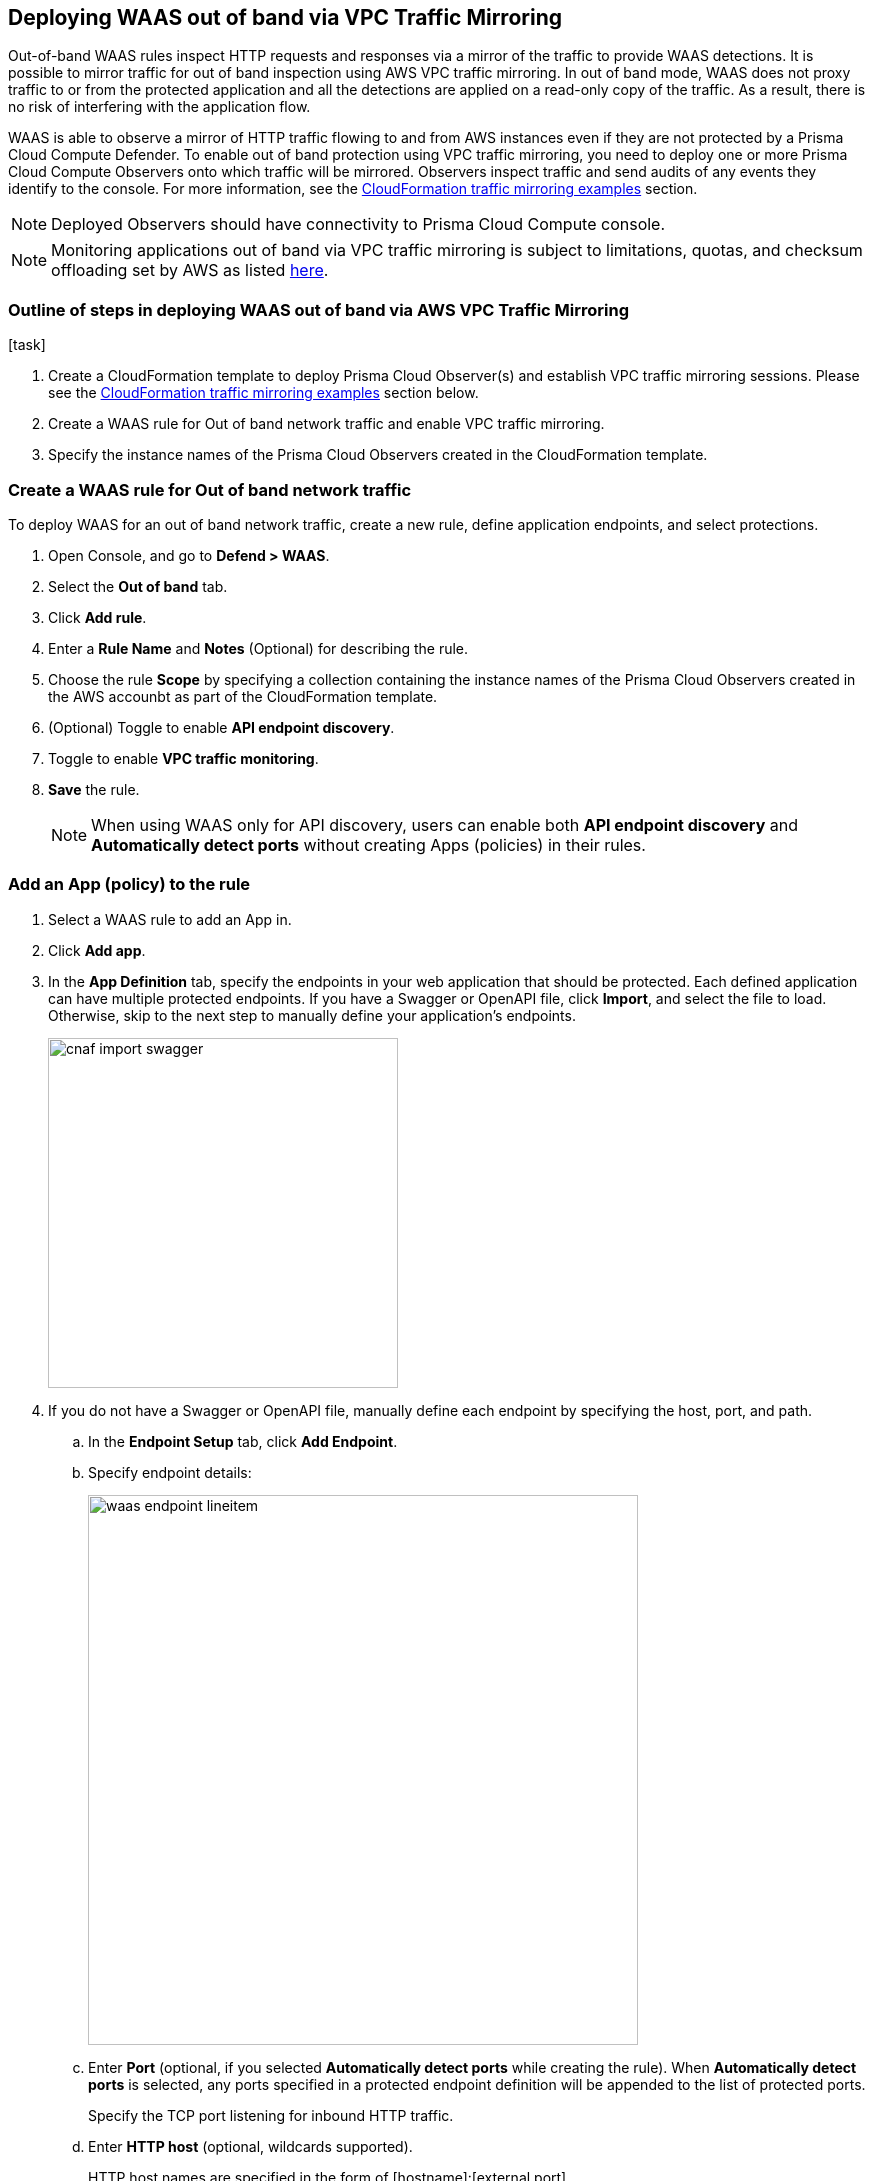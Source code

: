 == Deploying WAAS out of band via VPC Traffic Mirroring

Out-of-band WAAS rules inspect HTTP requests and responses via a mirror of the traffic to provide WAAS detections. 
It is possible to mirror traffic for out of band inspection using AWS VPC traffic mirroring.
In out of band mode, WAAS does not proxy traffic to or from the protected application and all the detections are applied on a read-only copy of the traffic. 
As a result, there is no risk of interfering with the application flow.

WAAS is able to observe a mirror of HTTP traffic flowing to and from AWS instances even if they are not protected by a Prisma Cloud Compute Defender. To enable out of band protection using VPC traffic mirroring, you need to deploy one or more Prisma Cloud Compute Observers onto which traffic will be mirrored. Observers inspect traffic and send audits of any events they identify to the console.
For more information, see the <<CloudFormation traffic mirroring examples>> section.

NOTE: Deployed Observers should have connectivity to Prisma Cloud Compute console.

NOTE: Monitoring applications out of band via VPC traffic mirroring is subject to limitations, quotas, and checksum offloading set by AWS as listed  xref:https://docs.aws.amazon.com/vpc/latest/mirroring/traffic-mirroring-limits.html[here].


.[task]
=== Outline of steps in deploying WAAS out of band via AWS VPC Traffic Mirroring

[.procedure]
. Create a CloudFormation template to deploy Prisma Cloud Observer(s) and establish VPC traffic mirroring sessions. Please see the <<CloudFormation traffic mirroring examples>> section below.

. Create a WAAS rule for Out of band network traffic and enable VPC traffic mirroring.

. Specify the instance names of the Prisma Cloud Observers created in the CloudFormation template.


[.task]
=== Create a WAAS rule for Out of band network traffic

To deploy WAAS for an out of band network traffic, create a new rule, define application endpoints, and select protections.

[.procedure]
. Open Console, and go to *Defend > WAAS*.

. Select the *Out of band* tab.

. Click *Add rule*.

. Enter a *Rule Name* and *Notes* (Optional) for describing the rule.

. Choose the rule *Scope* by specifying a collection containing the instance names of the Prisma Cloud Observers created in the AWS accounbt as part of the CloudFormation template.

. (Optional) Toggle to enable *API endpoint discovery*.

. Toggle to enable *VPC traffic monitoring*.

. *Save* the rule.
+
NOTE: When using WAAS only for API discovery, users can enable both *API endpoint discovery* and *Automatically detect ports* without creating Apps (policies) in their rules.


[.task]
=== Add an App (policy) to the rule

[.procedure]
. Select a WAAS rule to add an App in.

. Click *Add app*.

. In the *App Definition* tab, specify the endpoints in your web application that should be protected.
Each defined application can have multiple protected endpoints.
If you have a Swagger or OpenAPI file, click *Import*, and select the file to load.
Otherwise, skip to the next step to manually define your application's endpoints.
+
image::cnaf_import_swagger.png[width=350]

. If you do not have a Swagger or OpenAPI file, manually define each endpoint by specifying the host, port, and path.

.. In the *Endpoint Setup* tab, click *Add Endpoint*.

.. Specify endpoint details:
+
image::waas_endpoint_lineitem.png[width=550]

.. Enter *Port* (optional, if you selected *Automatically detect ports* while creating the rule). When *Automatically detect ports* is selected, any ports specified in a protected endpoint definition will be appended to the list of protected ports.
+
Specify the TCP port listening for inbound HTTP traffic.

.. Enter *HTTP host* (optional, wildcards supported).
+
HTTP host names are specified in the form of [hostname]:[external port].
+
External port is defined as the TCP port on the host, listening for inbound HTTP traffic. If the the value of the external port is "80" for non-TLS endpoints or "443" for TLS endpoints it can be omitted. Examples: "*.example.site", "docs.example.site", "www.example.site:8080", etc. 

.. Enter *Base path* (optional, wildcards supported):
+
Base path for WAAS to match on, when applying protections.
+
Examples: "/admin", "/" (root path only), "/*", /v2/api", etc. 

.. Click *Create Endpoint*

.. If your application requires xref:./waas_api_protection.adoc[API protection], select the "API Protection" tab and define for each path the allowed methods, parameters, types, etc. See detailed definition instructions in the xref:./waas_api_protection.adoc[API protection] help page.

. Continue to *App Firewall* tab, select the protections as shown in the screenshot below:
+
image::waas_out_of_band_app_firewall.png[width=750]
For more information, see xref:./waas_app_firewall.adoc[App Firewall settings].

. Continue to *DoS protection* tab and select <<../waas_dos_protection.adoc#,DoS protection>> to enable.

. Continue to *Access Control* tab and select <<../waas_access_control.adoc#,access controls>> to enable.

. Continue to *Bot protection* tab, select the protections as shown in the screenshot below:
+
image::waas_out_of_band_bot_protection.png[width=750]
For more information, see xref:./waas_bot_protection.adoc[Bot protections].

. Continue to *Custom rules* tab and select <<../waas_custom_rules.adoc#,Custom rules>> to enable.

. Continue to *Advanced settings* tab, set the options shown in the screenshot below:
+
image::waas_out_of_band_advanced_settings.png[width=750]
For more information, see xref:./waas_advanced_settings.adoc[Advanced settings].

. Click *Save*.

. You should be redirected to the *Rule Overview* page.
+
Select the created new rule to display *Rule Resources* and for each application a list of *protected endpoints* and *enabled protections*.
+
image::waas_out_of_band_rule_overview.png[width=650]

. Test protected endpoint using the following xref:./waas/waas_app_firewall.adoc#sanity_tests[sanity tests].

. Go to *Monitor > Events*, click on *WAAS for Out of band* and observe events generated. 
+
NOTE: For more information, see the <<../waas_analytics.adoc#,WAAS analytics help page>>


[#actions]
=== WAAS Actions for out of band traffic

The following actions are applicable for the HTTP requests or response related to the *out of band traffic*:

* *Alert* - An audit is generated for visibility.

* *Disable* - The WAAS action is disabled.


=== CloudFormation traffic mirroring examples

==== CloudFormation template for mirroring traffic between an HTTP server and a single observer

[source,yaml]
----
AWSTemplateFormatVersion: '2010-09-09'

Description: Example of CloudFormation template for mirroring traffic between an HTTP server and a single observer.

Parameters:
  VpcId:
    Type: AWS::EC2::VPC::Id
    Description: Specify the VPC for the environment.
    ConstraintDescription: Must be the VPC Id of an existing Virtual Private Cloud.
  SubnetId:
    Type: AWS::EC2::Subnet::Id
    Description: The ID of the Subnet for the environment.
    ConstraintDescription: must be the Subnet Id of an existing Subnet that resides in the selected Virtual Private Cloud.
  DefenderInstanceType:
    Description: EC2 instance type for the defender.
    Type: String
    Default: t3.small
    AllowedValues: [
      t3.nano, t3.micro, t3.small, t3.medium, t3.large, t3.xlarge, t3.2xlarge,

      m5.large, m5.xlarge, m5.2xlarge, m5.4xlarge, m5.8xlarge, m5.12xlarge, m5.16xlarge, m5.24xlarge,
      m5n.large, m5n.xlarge, m5n.2xlarge, m5n.4xlarge, m5n.8xlarge, m5n.12xlarge, m5n.16xlarge, m5n.24xlarge,
    ]
    ConstraintDescription: must be a valid EC2 instance type.
  DefenderDiskVolumeSize:
    Default: 20
    Description: Disk volume size in GB. Must be at least 20.
    ConstraintDescription: Must be a number greater or equal to 20
    MinValue: 20
    Type: Number
  DefenderDeploymentScript:
    Description: The command to run for deploying the defender
    Type: String
    AllowedPattern: 'curl.*/api/v1/scripts/defender\.sh.*'
    ConstraintDescription: must be the script to install a Defender on host provided by the console
  HttpServersInstanceType:
    Description: EC2 instance type for the http servers.
    Type: String
    Default: t3.small
    # t2 instance types cannot be mirrored
    AllowedValues: [
      t3.nano, t3.micro, t3.small, t3.medium, t3.large, t3.xlarge, t3.2xlarge,

      m5.large, m5.xlarge, m5.2xlarge, m5.4xlarge, m5.8xlarge, m5.12xlarge, m5.16xlarge, m5.24xlarge,
      m5n.large, m5n.xlarge, m5n.2xlarge, m5n.4xlarge, m5n.8xlarge, m5n.12xlarge, m5n.16xlarge, m5n.24xlarge,
    ]
    ConstraintDescription: Must be a valid EC2 instance type.
  KeyName:
    Description: The name of the EC2 Key Pair to allow SSH access to the EC2 instances.
    Type: 'String'
    AllowedPattern : '.+'
    ConstraintDescription: Must be the name of an existing EC2 KeyPair.
  SSHLocation:
    Description: The IP address range that can be used to SSH to the EC2 instances.
    Type: String
    MinLength: '0'
    MaxLength: '18'
    AllowedPattern: '((\d{1,3})\.(\d{1,3})\.(\d{1,3})\.(\d{1,3})/(\d{1,2}))'
    ConstraintDescription: Must be a valid IP CIDR range of the form x.x.x.x/x.
  HttpClientsLocation:
    Description: The IP address range of the HTTP clients making requests to the HTTP server.
    Type: String
    MinLength: '0'
    MaxLength: '18'
    AllowedPattern: '((\d{1,3})\.(\d{1,3})\.(\d{1,3})\.(\d{1,3})/(\d{1,2}))'
    ConstraintDescription: Must be a valid IP CIDR range of the form x.x.x.x/x.
  MirroredHostsCIDR:
    Description: The IP address range of the mirrored hosts.
    Type: String
    MinLength: '9'
    MaxLength: '18'
    AllowedPattern: '(\d{1,3})\.(\d{1,3})\.(\d{1,3})\.(\d{1,3})/(\d{1,2})'
    ConstraintDescription: Must be a valid IP CIDR range of the form x.x.x.x/x.
  DefenderAmiIdX86:
    Description: DO NOT change this parameter. The image to use for the Defender, default is latest Amazon Linux 2 AMI.
    Type: 'AWS::SSM::Parameter::Value<AWS::EC2::Image::Id>'
    Default: '/aws/service/ami-amazon-linux-latest/amzn2-ami-hvm-x86_64-gp2'
    ConstraintDescription: 'only use /aws/service/ami-amazon-linux-latest/amzn2-ami-hvm-x86_64-gp2'
  HttpServersAmiIdX86:
    Description: DO NOT change this parameter. The image to use for the HTTP Servers, Default is Ubuntu Server 20.04 AMI.
    Type: 'AWS::SSM::Parameter::Value<AWS::EC2::Image::Id>'
    Default: '/aws/service/canonical/ubuntu/server/20.04/stable/20211129/amd64/hvm/ebs-gp2/ami-id'
    ConstraintDescription: 'Only use Ubuntu Server images'

Metadata:
  AWS::CloudFormation::Interface:
    ParameterGroups:
      -
        Label:
          Default: "Network"
        Parameters:
          - VpcId
          - SubnetId
      -
        Label:
          default: "Instances"
        Parameters:
          - DefenderInstanceType
          - DefenderDiskVolumeSize
          - DefenderDeploymentScript
          - HttpServersInstanceType
          - KeyName
          - SSHLocation
          - HttpClientsLocation
          - MirroredHostsCIDR
      -
        Label:
          default: "Do NOT change these"
        Parameters:
          - DefenderAmiIdX86
          - HttpServersAmiIdX86

Resources:
  DefenderSecurityGroup:
    Type: AWS::EC2::SecurityGroup
    Properties:
      GroupDescription: Defender Security Group
      SecurityGroupIngress:
        - IpProtocol: udp
          FromPort: 4789
          ToPort: 4789
          CidrIp: !Ref MirroredHostsCIDR
          Description: Mirrored traffic
        - IpProtocol: tcp
          FromPort: 4789
          ToPort: 4789
          CidrIp: !Ref MirroredHostsCIDR
          Description: Health checks
        - IpProtocol: tcp
          FromPort: 22
          ToPort: 22
          CidrIp: !Ref SSHLocation
          Description: SSH
      VpcId: !Ref VpcId
      Tags:
        - Key: "Name"
          Value: !Join [ "", [ {Ref: AWS::StackName}, "-defender-sg" ]]

  DefenderNetworkInterface:
    Type: AWS::EC2::NetworkInterface
    Properties:
      Description: Defender network interface
      GroupSet:
        - !GetAtt DefenderSecurityGroup.GroupId
      SubnetId: !Ref SubnetId

  Defender:
    Type: AWS::EC2::Instance
    Properties:
      ImageId: !Ref DefenderAmiIdX86
      InstanceType: !Ref DefenderInstanceType
      KeyName: !Ref KeyName
      BlockDeviceMappings:
        -
          DeviceName: /dev/xvda
          Ebs:
            VolumeSize: !Ref DefenderDiskVolumeSize
            VolumeType: gp2
      NetworkInterfaces:
        - NetworkInterfaceId: !Ref DefenderNetworkInterface
          DeviceIndex: '0'
      UserData:
        Fn::Base64: !Sub |
          #!/bin/bash
          ${DefenderDeploymentScript}
      Tags:
        - Key: "Name"
          Value: !Join [ "", [ {Ref: AWS::StackName}, "-defender" ]]

  HttpServer1SecurityGroup:
    Type: AWS::EC2::SecurityGroup
    Properties:
      GroupDescription: Http Server 1 Security Group
      SecurityGroupIngress:
        - IpProtocol: tcp
          FromPort: 80
          ToPort: 80
          CidrIp: !Ref HttpClientsLocation
          Description: Web traffic
        - IpProtocol: tcp
          FromPort: 22
          ToPort: 22
          CidrIp: !Ref SSHLocation
          Description: SSH
      VpcId: !Ref VpcId
      Tags:
        - Key: "Name"
          Value: !Join [ "", [ {Ref: AWS::StackName}, "-http-server1-sg" ]]

  HttpServer1NetworkInterface:
    Type: AWS::EC2::NetworkInterface
    Properties:
      Description: HTTP server network interface
      GroupSet:
        - !GetAtt HttpServer1SecurityGroup.GroupId
      SubnetId: !Ref SubnetId

  HttpServer1:
    Type: AWS::EC2::Instance
    Properties:
      ImageId: !Ref HttpServersAmiIdX86
      InstanceType: !Ref HttpServersInstanceType
      KeyName: !Ref KeyName
      NetworkInterfaces:
        - NetworkInterfaceId: !Ref HttpServer1NetworkInterface
          DeviceIndex: '0'
      UserData:
        Fn::Base64: !Sub |
          #!/bin/bash
          apt update -y
          apt install -y nginx libnginx-mod-http-echo
          cat > /etc/nginx/sites-enabled/default <<EOF
          server {
            listen 80 default_server;
            root /var/www/html;
            index index.html index.htm index.nginx-debian.html;
            server_name _;
            location ~ /echo.* {
              default_type text/plain;
              echo_duplicate 1 \$echo_client_request_headers;
              echo "\r";
              echo_read_request_body;
              echo \$request_body;
              echo \$hostname;
            }
            location ~ /json.* {
              default_type application/json;
              echo '{ "name":"nginx" }\r';
            }
            location / {
              try_files \$uri \$uri/ =404;
            }
          }
          EOF
          systemctl enable nginx
          systemctl restart nginx
      Tags:
        - Key: "Name"
          Value: !Join [ "", [ {Ref: AWS::StackName}, "-http-server1" ]]

  HttpServer2SecurityGroup:
    Type: AWS::EC2::SecurityGroup
    Properties:
      GroupDescription: Http Server 2 Security Group
      SecurityGroupIngress:
        - IpProtocol: tcp
          FromPort: 8080
          ToPort: 8080
          CidrIp: !Ref HttpClientsLocation
          Description: Web traffic
        - IpProtocol: tcp
          FromPort: 22
          ToPort: 22
          CidrIp: !Ref SSHLocation
          Description: SSH
      VpcId: !Ref VpcId
      Tags:
        - Key: "Name"
          Value: !Join [ "", [ {Ref: AWS::StackName}, "-http-server2-sg" ]]

  HttpServer2NetworkInterface:
    Type: AWS::EC2::NetworkInterface
    Properties:
      Description: HTTP server network interface
      GroupSet:
        - !GetAtt HttpServer2SecurityGroup.GroupId
      SubnetId: !Ref SubnetId

  HttpServer2:
    Type: AWS::EC2::Instance
    Properties:
      ImageId: !Ref HttpServersAmiIdX86
      InstanceType: !Ref HttpServersInstanceType
      KeyName: !Ref KeyName
      NetworkInterfaces:
        - NetworkInterfaceId: !Ref HttpServer2NetworkInterface
          DeviceIndex: '0'
      UserData:
        Fn::Base64: !Sub |
          #!/bin/bash
          apt update -y
          apt install -y nginx libnginx-mod-http-echo
          cat > /etc/nginx/sites-enabled/default <<EOF
          server {
            listen 8080 default_server;
            root /var/www/html;
            index index.html index.htm index.nginx-debian.html;
            server_name _;
            location ~ /echo.* {
              default_type text/plain;
              echo_duplicate 1 \$echo_client_request_headers;
              echo "\r";
              echo_read_request_body;
              echo \$request_body;
              echo \$hostname;
            }
            location ~ /json.* {
              default_type application/json;
              echo '{ "name":"nginx" }\r';
            }
            location / {
              try_files \$uri \$uri/ =404;
            }
          }
          EOF
          systemctl enable nginx
          systemctl restart nginx
      Tags:
        - Key: "Name"
          Value: !Join [ "", [ {Ref: AWS::StackName}, "-http-server2" ]]

  TrafficMirrorTarget:
    Type: AWS::EC2::TrafficMirrorTarget
    # DefenderNetworkInterface has to be connected to Defender first
    DependsOn: Defender
    Properties:
      NetworkInterfaceId: !Ref DefenderNetworkInterface
      Tags:
        - Key: "Name"
          Value: !Join [ "", [ {Ref: AWS::StackName}, "-mirror-target" ]]

  TrafficMirrorFilter1:
    Type: AWS::EC2::TrafficMirrorFilter
    Properties:
      Tags:
        - Key: "Name"
          Value: !Join [ "", [ {Ref: AWS::StackName}, "-mirror-filter1" ]]

  TrafficMirrorFilter1IngressRule:
    Type: AWS::EC2::TrafficMirrorFilterRule
    Properties:
      SourceCidrBlock: 0.0.0.0/0
      DestinationCidrBlock: 0.0.0.0/0
      DestinationPortRange:
        FromPort: 80
        ToPort: 80
      Protocol: 6
      RuleAction: accept
      RuleNumber: 100
      TrafficDirection: ingress
      TrafficMirrorFilterId: !Ref TrafficMirrorFilter1

  TrafficMirrorFilter1EgressRule:
    Type: AWS::EC2::TrafficMirrorFilterRule
    Properties:
      SourceCidrBlock: 0.0.0.0/0
      DestinationCidrBlock: 0.0.0.0/0
      SourcePortRange:
        FromPort: 80
        ToPort: 80
      Protocol: 6
      RuleAction: accept
      RuleNumber: 100
      TrafficDirection: egress
      TrafficMirrorFilterId: !Ref TrafficMirrorFilter1

  TrafficMirrorSession1:
    Type: AWS::EC2::TrafficMirrorSession
    # HttpServer1NetworkInterface has to be connected to HttpServer1 first
    DependsOn: HttpServer1
    Properties:
      NetworkInterfaceId: !Ref HttpServer1NetworkInterface
      SessionNumber: 1
      TrafficMirrorFilterId: !Ref TrafficMirrorFilter1
      TrafficMirrorTargetId: !Ref TrafficMirrorTarget
      VirtualNetworkId: 1
      Tags:
        - Key: "Name"
          Value: !Join [ "", [ {Ref: AWS::StackName}, "-mirror-session1" ]]

  TrafficMirrorFilter2:
    Type: AWS::EC2::TrafficMirrorFilter
    Properties:
      Tags:
        - Key: "Name"
          Value: !Join [ "", [ {Ref: AWS::StackName}, "-mirror-filter2" ]]

  TrafficMirrorFilter2IngressRule:
    Type: AWS::EC2::TrafficMirrorFilterRule
    Properties:
      SourceCidrBlock: 0.0.0.0/0
      DestinationCidrBlock: 0.0.0.0/0
      DestinationPortRange:
        FromPort: 8080
        ToPort: 8080
      Protocol: 6
      RuleAction: accept
      RuleNumber: 100
      TrafficDirection: ingress
      TrafficMirrorFilterId: !Ref TrafficMirrorFilter2

  TrafficMirrorFilter2EgressRule:
    Type: AWS::EC2::TrafficMirrorFilterRule
    Properties:
      SourceCidrBlock: 0.0.0.0/0
      DestinationCidrBlock: 0.0.0.0/0
      SourcePortRange:
        FromPort: 8080
        ToPort: 8080
      Protocol: 6
      RuleAction: accept
      RuleNumber: 100
      TrafficDirection: egress
      TrafficMirrorFilterId: !Ref TrafficMirrorFilter2

  TrafficMirrorSession2:
    Type: AWS::EC2::TrafficMirrorSession
    # HttpServer2NetworkInterface has to be connected to HttpServer2 first
    DependsOn: HttpServer2
    Properties:
      NetworkInterfaceId: !Ref HttpServer2NetworkInterface
      SessionNumber: 2
      TrafficMirrorFilterId: !Ref TrafficMirrorFilter2
      TrafficMirrorTargetId: !Ref TrafficMirrorTarget
      VirtualNetworkId: 1
      Tags:
        - Key: "Name"
          Value: !Join [ "", [ {Ref: AWS::StackName}, "-mirror-session2" ]]

Outputs:
  DefenderHostName:
    Description: The Defender private hostname
    Value: !GetAtt Defender.PrivateDnsName
  DefenderPublicIP:
    Description: The Defender public IP
    Value: !GetAtt Defender.PublicIp
  HttpServer1PublicIP:
    Description: The HTTP server 1 public IP
    Value: !GetAtt HttpServer1.PublicIp
  HttpServer2PublicIP:
    Description: The HTTP server 2 public IP
    Value: !GetAtt HttpServer2.PublicIp
----

==== CloudFormation template for mirroring traffic between an HTTP server and multiple observers behind AWS Network Load Balance

[source,yaml]
----
AWSTemplateFormatVersion: '2010-09-09'

Description: Example of CloudFormation template used to mirror traffic between an HTTP server and multiple Observers behind an AWS Network Load Balance.

Parameters:
  VpcId:
    Type: AWS::EC2::VPC::Id
    Description: Specify the VPC for the environment.
    ConstraintDescription: Must be the VPC Id of an existing Virtual Private Cloud.
  SubnetId:
    Type: AWS::EC2::Subnet::Id
    Description: The ID of the Subnet for the environment.
    ConstraintDescription: must be the Subnet Id of an existing Subnet that resides in the selected Virtual Private Cloud.
  DefenderInstanceType:
    Description: EC2 instance type for the defender.
    Type: String
    Default: t3.small
    AllowedValues: [
      t3.nano, t3.micro, t3.small, t3.medium, t3.large, t3.xlarge, t3.2xlarge,

      m5.large, m5.xlarge, m5.2xlarge, m5.4xlarge, m5.8xlarge, m5.12xlarge, m5.16xlarge, m5.24xlarge,
      m5n.large, m5n.xlarge, m5n.2xlarge, m5n.4xlarge, m5n.8xlarge, m5n.12xlarge, m5n.16xlarge, m5n.24xlarge,
    ]
    ConstraintDescription: must be a valid EC2 instance type.
  DefenderDiskVolumeSize:
    Default: 20
    Description: Disk volume size in GB. Must be at least 20.
    ConstraintDescription: Must be a number greater or equal to 20
    MinValue: 20
    Type: Number
  DefenderDeploymentScript:
    Description: The command to run for deploying the defender
    Type: String
    AllowedPattern: 'curl.*/api/v1/scripts/defender\.sh.*'
    ConstraintDescription: must be the script to install a Defender on host provided by the console
  HttpServerInstanceType:
    Description: EC2 instance type for the http server.
    Type: String
    Default: t3.small
    # t2 instance types cannot be mirrored
    AllowedValues: [
      t3.nano, t3.micro, t3.small, t3.medium, t3.large, t3.xlarge, t3.2xlarge,

      m5.large, m5.xlarge, m5.2xlarge, m5.4xlarge, m5.8xlarge, m5.12xlarge, m5.16xlarge, m5.24xlarge,
      m5n.large, m5n.xlarge, m5n.2xlarge, m5n.4xlarge, m5n.8xlarge, m5n.12xlarge, m5n.16xlarge, m5n.24xlarge,
    ]
    ConstraintDescription: Must be a valid EC2 instance type.
  KeyName:
    Description: The name of the EC2 Key Pair to allow SSH access to the EC2 instances.
    Type: 'String'
    AllowedPattern : '.+'
    ConstraintDescription: Must be the name of an existing EC2 KeyPair.
  SSHLocation:
    Description: The IP address range that can be used to SSH to the EC2 instances.
    Type: String
    MinLength: '0'
    MaxLength: '18'
    AllowedPattern: '((\d{1,3})\.(\d{1,3})\.(\d{1,3})\.(\d{1,3})/(\d{1,2}))'
    ConstraintDescription: Must be a valid IP CIDR range of the form x.x.x.x/x.
  HttpClientsLocation:
    Description: The IP address range of the HTTP clients making requests to the HTTP server.
    Type: String
    MinLength: '0'
    MaxLength: '18'
    AllowedPattern: '((\d{1,3})\.(\d{1,3})\.(\d{1,3})\.(\d{1,3})/(\d{1,2}))'
    ConstraintDescription: Must be a valid IP CIDR range of the form x.x.x.x/x.
  MirroredHostsCIDR:
    Description: The IP address range of the mirrored hosts.
    Type: String
    MinLength: '9'
    MaxLength: '18'
    AllowedPattern: '(\d{1,3})\.(\d{1,3})\.(\d{1,3})\.(\d{1,3})/(\d{1,2})'
    ConstraintDescription: Must be a valid IP CIDR range of the form x.x.x.x/x.
  DefenderAmiIdX86:
    Description: DO NOT change this parameter. The image to use for the Defender, default is latest Amazon Linux 2 AMI.
    Type: 'AWS::SSM::Parameter::Value<AWS::EC2::Image::Id>'
    Default: '/aws/service/ami-amazon-linux-latest/amzn2-ami-hvm-x86_64-gp2'
    ConstraintDescription: 'only use /aws/service/ami-amazon-linux-latest/amzn2-ami-hvm-x86_64-gp2'
  HttpServerAmiIdX86:
    Description: DO NOT change this parameter. The image to use for the HTTP Server, Default is Ubuntu Server 20.04 AMI.
    Type: 'AWS::SSM::Parameter::Value<AWS::EC2::Image::Id>'
    Default: '/aws/service/canonical/ubuntu/server/20.04/stable/20211129/amd64/hvm/ebs-gp2/ami-id'
    ConstraintDescription: 'Only use Ubuntu Server images'

Metadata:
  AWS::CloudFormation::Interface:
    ParameterGroups:
      -
        Label:
          Default: "Network"
        Parameters:
          - VpcId
          - SubnetId
      -
        Label:
          default: "Instances"
        Parameters:
          - DefenderInstanceType
          - DefenderDiskVolumeSize
          - DefenderDeploymentScript
          - HttpServerInstanceType
          - KeyName
          - SSHLocation
          - HttpClientsLocation
          - MirroredHostsCIDR
      -
        Label:
          default: "Do NOT change these"
        Parameters:
          - DefenderAmiIdX86
          - HttpServerAmiIdX86

Resources:
  DefenderSecurityGroup:
    Type: AWS::EC2::SecurityGroup
    Properties:
      GroupDescription: Defender Security Group
      SecurityGroupIngress:
        - IpProtocol: udp
          FromPort: 4789
          ToPort: 4789
          CidrIp: !Ref MirroredHostsCIDR
          Description: Mirrored traffic
        - IpProtocol: tcp
          FromPort: 4789
          ToPort: 4789
          CidrIp: !Ref MirroredHostsCIDR
          Description: Health checks
        - IpProtocol: tcp
          FromPort: 22
          ToPort: 22
          CidrIp: !Ref SSHLocation
          Description: SSH
      VpcId: !Ref VpcId
      Tags:
        - Key: "Name"
          Value: !Join [ "", [ {Ref: AWS::StackName}, "-defender-sg" ]]

  DefenderNetworkInterface:
    Type: AWS::EC2::NetworkInterface
    Properties:
      Description: Defender network interface
      GroupSet:
        - !GetAtt DefenderSecurityGroup.GroupId
      SubnetId: !Ref SubnetId

  Defender:
    Type: AWS::EC2::Instance
    Properties:
      ImageId: !Ref DefenderAmiIdX86
      InstanceType: !Ref DefenderInstanceType
      KeyName: !Ref KeyName
      BlockDeviceMappings:
        -
          DeviceName: /dev/xvda
          Ebs:
            VolumeSize: !Ref DefenderDiskVolumeSize
            VolumeType: gp2
      NetworkInterfaces:
        - NetworkInterfaceId: !Ref DefenderNetworkInterface
          DeviceIndex: '0'
      UserData:
        Fn::Base64: !Sub |
          #!/bin/bash
          ${DefenderDeploymentScript}
      Tags:
        - Key: "Name"
          Value: !Join [ "", [ {Ref: AWS::StackName}, "-defender" ]]

  HttpServerSecurityGroup:
    Type: AWS::EC2::SecurityGroup
    Properties:
      GroupDescription: Http Server Security Group
      SecurityGroupIngress:
        - IpProtocol: tcp
          FromPort: 80
          ToPort: 80
          CidrIp: !Ref HttpClientsLocation
          Description: Web traffic
        - IpProtocol: tcp
          FromPort: 22
          ToPort: 22
          CidrIp: !Ref SSHLocation
          Description: SSH
      VpcId: !Ref VpcId
      Tags:
        - Key: "Name"
          Value: !Join [ "", [ {Ref: AWS::StackName}, "-http-server-sg" ]]

  HttpServerNetworkInterface:
    Type: AWS::EC2::NetworkInterface
    Properties:
      Description: HTTP server network interface
      GroupSet:
        - !GetAtt HttpServerSecurityGroup.GroupId
      SubnetId: !Ref SubnetId

  HttpServer:
    Type: AWS::EC2::Instance
    Properties:
      ImageId: !Ref HttpServerAmiIdX86
      InstanceType: !Ref HttpServerInstanceType
      KeyName: !Ref KeyName
      NetworkInterfaces:
        - NetworkInterfaceId: !Ref HttpServerNetworkInterface
          DeviceIndex: '0'
      UserData:
        Fn::Base64: !Sub |
          #!/bin/bash
          apt update -y
          apt install -y nginx libnginx-mod-http-echo
          cat > /etc/nginx/sites-enabled/default <<EOF
          server {
            listen 80 default_server;
            root /var/www/html;
            index index.html index.htm index.nginx-debian.html;
            server_name _;
            location ~ /echo.* {
              default_type text/plain;
              echo_duplicate 1 \$echo_client_request_headers;
              echo "\r";
              echo_read_request_body;
              echo \$request_body;
              echo \$hostname;
            }
            location ~ /json.* {
              default_type application/json;
              echo '{ "name":"nginx" }\r';
            }
            location / {
              try_files \$uri \$uri/ =404;
            }
          }
          EOF
          systemctl enable nginx
          systemctl restart nginx
      Tags:
        - Key: "Name"
          Value: !Join [ "", [ {Ref: AWS::StackName}, "-http-server" ]]

  NetworkLoadBalancerTargetGroup:
    Type: AWS::ElasticLoadBalancingV2::TargetGroup
    Properties:
      Port: 4789
      Protocol: UDP
      HealthCheckEnabled: True
      HealthCheckProtocol: TCP
      Targets:
        - Id: !Ref Defender
      VpcId: !Ref VpcId
      Name: !Join [ "", [ {Ref: AWS::StackName}, "-nlb-tg" ]]

  NetworkLoadBalancer:
    Type: AWS::ElasticLoadBalancingV2::LoadBalancer
    Properties:
      Type: network
      Scheme: internal
      Subnets:
        - !Ref SubnetId
      Name: !Join [ "", [ {Ref: AWS::StackName}, "-nlb" ]]

  NetworkLoadBalancerListener:
    Type: AWS::ElasticLoadBalancingV2::Listener
    Properties:
      LoadBalancerArn: !Ref NetworkLoadBalancer
      Port: 4789
      Protocol: UDP
      DefaultActions:
        - Type: forward
          TargetGroupArn: !Ref NetworkLoadBalancerTargetGroup

  TrafficMirrorTarget:
    Type: AWS::EC2::TrafficMirrorTarget
    DependsOn: NetworkLoadBalancerListener
    Properties:
      NetworkLoadBalancerArn: !Ref NetworkLoadBalancer
      Tags:
        - Key: "Name"
          Value: !Join [ "", [ {Ref: AWS::StackName}, "-mirror-target" ]]

  TrafficMirrorFilter:
    Type: AWS::EC2::TrafficMirrorFilter
    Properties:
      Tags:
        - Key: "Name"
          Value: !Join [ "", [ {Ref: AWS::StackName}, "-mirror-filter" ]]

  TrafficMirrorFilterIngressRule:
    Type: AWS::EC2::TrafficMirrorFilterRule
    Properties:
      SourceCidrBlock: 0.0.0.0/0
      DestinationCidrBlock: 0.0.0.0/0
      DestinationPortRange:
        FromPort: 80
        ToPort: 80
      Protocol: 6
      RuleAction: accept
      RuleNumber: 100
      TrafficDirection: ingress
      TrafficMirrorFilterId: !Ref TrafficMirrorFilter

  TrafficMirrorFilterEgressRule:
    Type: AWS::EC2::TrafficMirrorFilterRule
    Properties:
      SourceCidrBlock: 0.0.0.0/0
      DestinationCidrBlock: 0.0.0.0/0
      SourcePortRange:
        FromPort: 80
        ToPort: 80
      Protocol: 6
      RuleAction: accept
      RuleNumber: 100
      TrafficDirection: egress
      TrafficMirrorFilterId: !Ref TrafficMirrorFilter

  TrafficMirrorSession:
    Type: AWS::EC2::TrafficMirrorSession
    # HttpServerNetworkInterface has to be connected to HttpServer first
    DependsOn: HttpServer
    Properties:
      NetworkInterfaceId: !Ref HttpServerNetworkInterface
      SessionNumber: 1
      TrafficMirrorFilterId: !Ref TrafficMirrorFilter
      TrafficMirrorTargetId: !Ref TrafficMirrorTarget
      VirtualNetworkId: 1
      Tags:
        - Key: "Name"
          Value: !Join [ "", [ {Ref: AWS::StackName}, "-mirror-session" ]]

Outputs:
  DefenderHostName:
    Description: The Defender private hostname
    Value: !GetAtt Defender.PrivateDnsName
  DefenderPublicIP:
    Description: The Defender public IP
    Value: !GetAtt Defender.PublicIp
  HttpServerPublicIP:
    Description: The HTTP server public IP
    Value: !GetAtt HttpServer.PublicIp
----

==== CloudFormation template for deploying a Prisma Cloud Compute console

[source,yaml]
----
AWSTemplateFormatVersion: '2010-09-09'

Description: Example of CloudFormation template used to deploy a Prisma Cloud Compute console.

Parameters:
  VpcId:
    Type: AWS::EC2::VPC::Id
    Description: Specify the VPC for the environment.
    ConstraintDescription: Must be the VPC Id of an existing Virtual Private Cloud.
  SubnetId:
    Type: AWS::EC2::Subnet::Id
    Description: The ID of the Subnet for the environment.
    ConstraintDescription: must be the Subnet Id of an existing Subnet that resides in the selected Virtual Private Cloud.
  ConsoleInstanceType:
    Description: EC2 instance type for the console.
    Type: String
    Default: t3.small
    AllowedValues: [
      t3.nano, t3.micro, t3.small, t3.medium, t3.large, t3.xlarge, t3.2xlarge,

      m5.large, m5.xlarge, m5.2xlarge, m5.4xlarge, m5.8xlarge, m5.12xlarge, m5.16xlarge, m5.24xlarge,
      m5n.large, m5n.xlarge, m5n.2xlarge, m5n.4xlarge, m5n.8xlarge, m5n.12xlarge, m5n.16xlarge, m5n.24xlarge,
    ]
    ConstraintDescription: Must be a valid EC2 instance type.
  ConsoleDiskVolumeSize:
    Default: 24
    Description: Disk volume size in GB. Must be at least 24 since console requires 20 GB free.
    ConstraintDescription: Must be a number greater or equal to 24
    MinValue: 24
    Type: Number
  KeyName:
    Description: The name of the EC2 Key Pair to allow SSH access to the EC2 instances.
    Type: 'String'
    AllowedPattern : '.+'
    ConstraintDescription: Must be the name of an existing EC2 KeyPair.
  SSHLocation:
    Description: The IP address range that can be used to SSH to the EC2 instances.
    Type: String
    MinLength: '0'
    MaxLength: '18'
    AllowedPattern: '((\d{1,3})\.(\d{1,3})\.(\d{1,3})\.(\d{1,3})/(\d{1,2}))'
    ConstraintDescription: Must be a valid IP CIDR range of the form x.x.x.x/x.
  ConsoleClientsLocation:
    Description: The IP address range of the clients connecting to the console web interface.
    Type: String
    MinLength: '0'
    MaxLength: '18'
    AllowedPattern: '((\d{1,3})\.(\d{1,3})\.(\d{1,3})\.(\d{1,3})/(\d{1,2}))'
    ConstraintDescription: Must be a valid IP CIDR range of the form x.x.x.x/x.
  DefendersLocation:
    Description: The IP address range of the defenders connecting to the console.
    Type: String
    MinLength: '9'
    MaxLength: '18'
    AllowedPattern: '(\d{1,3})\.(\d{1,3})\.(\d{1,3})\.(\d{1,3})/(\d{1,2})'
    ConstraintDescription: Must be a valid IP CIDR range of the form x.x.x.x/x.
  ConsoleAmiIdX86:
    Description: DO NOT change this parameter. The image to use for the Console, default is latest Amazon Linux 2 AMI.
    Type: 'AWS::SSM::Parameter::Value<AWS::EC2::Image::Id>'
    Default: '/aws/service/ami-amazon-linux-latest/amzn2-ami-hvm-x86_64-gp2'
    ConstraintDescription: 'only use /aws/service/ami-amazon-linux-latest/amzn2-ami-hvm-x86_64-gp2'

Metadata:
  AWS::CloudFormation::Interface:
    ParameterGroups:
      -
        Label:
          Default: "Network"
        Parameters:
          - VpcId
          - SubnetId
      -
        Label:
          default: "Instances"
        Parameters:
          - ConsoleInstanceType
          - ConsoleDiskVolumeSize
          - KeyName
          - SSHLocation
          - ConsoleClientsLocation
          - DefendersLocation
      -
        Label:
          default: "Do NOT change these"
        Parameters:
          - ConsoleAmiIdX86

Resources:
  ConsoleSecurityGroup:
    Type: AWS::EC2::SecurityGroup
    Properties:
      GroupDescription: Console Security Group
      SecurityGroupIngress:
        - IpProtocol: tcp
          FromPort: 8083
          ToPort: 8083
          CidrIp: !Ref ConsoleClientsLocation
          Description: Prisma Cloud Console UI and API
        - IpProtocol: tcp
          FromPort: 8083
          ToPort: 8083
          CidrIp: !Ref DefendersLocation
          Description: Prisma Cloud Console UI and API access from defender
        - IpProtocol: tcp
          FromPort: 8084
          ToPort: 8084
          CidrIp: !Ref DefendersLocation
          Description: Prisma Cloud secure websocket for Console-Defender communication
        - IpProtocol: tcp
          FromPort: 22
          ToPort: 22
          CidrIp: !Ref SSHLocation
          Description: SSH
      VpcId: !Ref VpcId
      Tags:
        - Key: "Name"
          Value: !Join [ "", [ {Ref: AWS::StackName}, "-console-sg" ]]

  Console:
    Type: AWS::EC2::Instance
    Properties:
      ImageId: !Ref ConsoleAmiIdX86
      InstanceType: !Ref ConsoleInstanceType
      KeyName: !Ref KeyName
      BlockDeviceMappings:
        -
          DeviceName: /dev/xvda
          Ebs:
            VolumeSize: !Ref ConsoleDiskVolumeSize
            VolumeType: gp2
      NetworkInterfaces:
        - DeviceIndex: '0'
          DeleteOnTermination: true
          GroupSet:
            - !GetAtt ConsoleSecurityGroup.GroupId
          SubnetId: !Ref SubnetId
      UserData:
        Fn::Base64: !Sub |
          #!/bin/bash
          amazon-linux-extras install -y docker
          usermod -a -G docker ec2-user
          systemctl enable docker
          systemctl restart docker
      Tags:
        - Key: "Name"
          Value: !Join [ "", [ {Ref: AWS::StackName}, "-console" ]]

Outputs:
  ConsolePublicIP:
    Description: The Console public IP
    Value: !GetAtt Console.PublicIp
----

